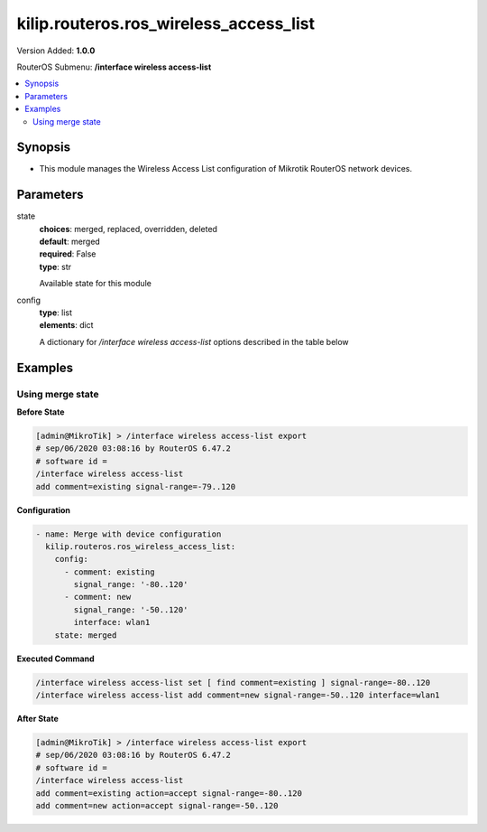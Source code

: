 .. _kilip.routeros.ros_wireless_access_list_module

********************************
kilip.routeros.ros_wireless_access_list
********************************

Version Added: **1.0.0**

RouterOS Submenu: **/interface wireless access-list**

.. contents::
   :local:
   :depth: 2



========
Synopsis
========


-  This module manages the Wireless Access List configuration of Mikrotik RouterOS network devices.



==========
Parameters
==========


state
  | **choices**: merged, replaced, overridden, deleted
  | **default**: merged
  | **required**: False
  | **type**: str
  Available state for this module

config
  | **type**: list
  | **elements**: dict
  A dictionary for `/interface wireless access-list` options described in the table below

.. raw:: html

    <table border=0 cellpadding=0 class="documentation-table"><tr><th>Name</th><th>Choices/Default</th><th>Description</th></tr><tr><td><b>ap_tx_limit</b><div style="font-size: small"><span style="color: purple">int</span></div></td><td></td><td><p>Limit rate of data transmission to this client. Value 0 means no limit. Value is in bits per second.</p></td></tr><tr><td><b>authentication</b><div style="font-size: small"><span style="color: purple">str</span></div></td><td><ul style="margin: 0; padding: 0;"><li>
                              no
                            </li><li><div style="color: blue"><b>yes</b>&nbsp;&larr;</div></li></ul></td><td><ul><li><em>no</em> - Client association will always fail.</li><li><em>yes</em> - Use authentication procedure that is specified in the <a href="#Security_Profiles"><strong>security-profile</strong></a> of the interface.</li></ul></td></tr><tr><td><b>client_tx_limit</b><div style="font-size: small"><span style="color: purple">int</span></div></td><td></td><td><p>Ask client to limit rate of data transmission. Value 0 means no limit.</p><p>This is a proprietary extension that is supported by RouterOS clients.</p><p>Value is in bits per second.</p></td></tr><tr><td><b>comment</b><div style="font-size: small"><span style="color: purple">str</span></div></td><td></td><td><p>Short description of an entry</p></td></tr><tr><td><b>disabled</b><div style="font-size: small"><span style="color: purple">str</span></div></td><td><ul style="margin: 0; padding: 0;"><li><div style="color: blue"><b>no</b>&nbsp;&larr;</div></li><li>
                              yes
                            </li></ul></td><td></td></tr><tr><td><b>forwarding</b><div style="font-size: small"><span style="color: purple">str</span></div></td><td><ul style="margin: 0; padding: 0;"><li>
                              no
                            </li><li><div style="color: blue"><b>yes</b>&nbsp;&larr;</div></li></ul></td><td><ul><li><em>no</em> - Client cannot send frames to other station that are connected to same access point.</li><li><em>yes</em> - Client can send frames to other stations on the same access point.</li></ul></td></tr><tr><td><b>interface</b><div style="font-size: small"><span style="color: purple">str</span></div></td><td></td><td><p>Rules with <strong>interface</strong>=<em>any</em> are used for any wireless interface and the <strong>interface</strong>=<em>all</em> defines <a href="https://wiki.mikrotik.com/wiki/Manual:Interface/List#Lists" title="Manual:Interface/List">interface-list</a> '''all''' name. To make rule that applies only to one wireless interface, specify that interface as a value of this property.</p></td></tr><tr><td><b>mac_address</b><div style="font-size: small"><span style="color: purple">str</span></div></td><td></td><td><p>Rule matches client with the specified MAC address. Value <em>00:00:00:00:00:00</em> matches always.</p></td></tr><tr><td><b>management_protection_key</b><div style="font-size: small"><span style="color: purple">str</span></div></td><td></td><td></td></tr><tr><td><b>private_algo</b><div style="font-size: small"><span style="color: purple">str</span></div></td><td><ul style="margin: 0; padding: 0;"><li>
                              104bit-wep
                            </li><li>
                              40bit-wep
                            </li><li>
                              aes-ccm
                            </li><li><div style="color: blue"><b>none</b>&nbsp;&larr;</div></li><li>
                              tkip
                            </li></ul></td><td><p>Only for WEP modes.</p></td></tr><tr><td><b>private_key</b><div style="font-size: small"><span style="color: purple">str</span></div></td><td></td><td><p>Only for WEP modes.</p></td></tr><tr><td><b>private_pre_shared_key</b><div style="font-size: small"><span style="color: purple">str</span></div></td><td></td><td><p>Used in WPA PSK mode.</p></td></tr><tr><td><b>signal_range</b><div style="font-size: small"><span style="color: purple">str</span></div></td><td></td><td><p>Rule matches if signal strength of the station is within the range.</p><p>If signal strength of the station will go out of the range that is specified in the rule, access point will disconnect that station.</p></td></tr><tr><td><b>time</b><div style="font-size: small"><span style="color: purple">str</span></div></td><td></td><td><p>Rule will match only during specified time.</p><p>Station will be disconnected after specified time ends. Both start and end time is expressed as time since midnight, 00:00.</p><p>Rule will match only during specified days of the week.</p></td></tr></table>



========
Examples
========




-----------------
Using merge state
-----------------


**Before State**

.. code-block:: ssh

    [admin@MikroTik] > /interface wireless access-list export
    # sep/06/2020 03:08:16 by RouterOS 6.47.2
    # software id =
    /interface wireless access-list
    add comment=existing signal-range=-79..120



**Configuration**


.. code-block:: yaml+jinja

    - name: Merge with device configuration
      kilip.routeros.ros_wireless_access_list:
        config:
          - comment: existing
            signal_range: '-80..120'
          - comment: new
            signal_range: '-50..120'
            interface: wlan1
        state: merged
        
      

**Executed Command**


.. code-block:: ssh

    /interface wireless access-list set [ find comment=existing ] signal-range=-80..120
    /interface wireless access-list add comment=new signal-range=-50..120 interface=wlan1


**After State**


.. code-block:: ssh

    [admin@MikroTik] > /interface wireless access-list export
    # sep/06/2020 03:08:16 by RouterOS 6.47.2
    # software id =
    /interface wireless access-list
    add comment=existing action=accept signal-range=-80..120
    add comment=new action=accept signal-range=-50..120


